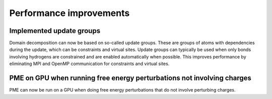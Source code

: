 Performance improvements
^^^^^^^^^^^^^^^^^^^^^^^^

Implemented update groups
"""""""""""""""""""""""""""""""""""""""""""""""""""""""""""""""""""""""""
Domain decomposition can now be based on so-called update groups. These
are groups of atoms with dependencies during the update, which can be
constraints and virtual sites. Update groups can typically be used when
only bonds involving hydrogens are constrained and are enabled
automatically when possible. This improves performance by eliminating
MPI and OpenMP communication for constraints and virtual sites.

PME on GPU when running free energy perturbations not involving charges
""""""""""""""""""""""""""""""""""""""""""""""""""""""""""""""""""""""""""
PME can now be run on a GPU when doing free energy perturbations
that do not involve perturbing charges.
